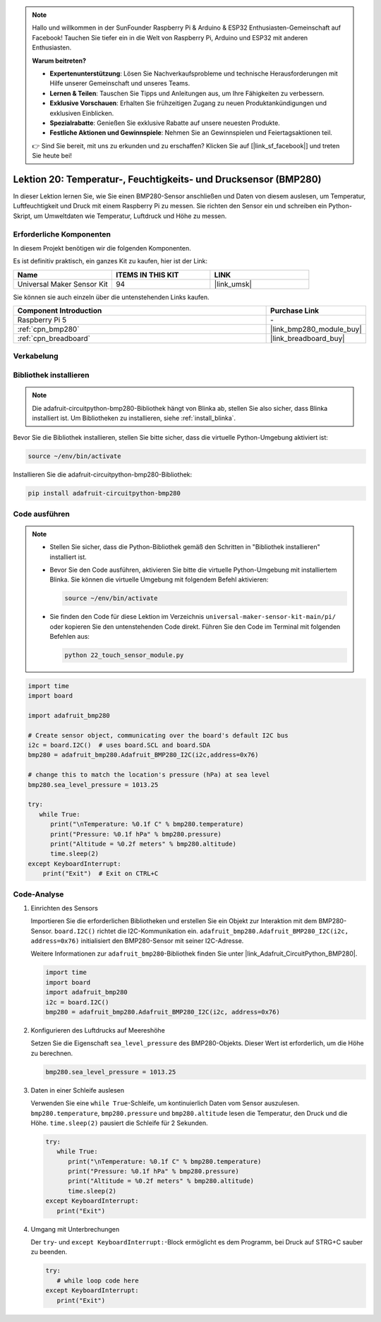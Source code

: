 .. note::

   Hallo und willkommen in der SunFounder Raspberry Pi & Arduino & ESP32 Enthusiasten-Gemeinschaft auf Facebook! Tauchen Sie tiefer ein in die Welt von Raspberry Pi, Arduino und ESP32 mit anderen Enthusiasten.

   **Warum beitreten?**

   - **Expertenunterstützung**: Lösen Sie Nachverkaufsprobleme und technische Herausforderungen mit Hilfe unserer Gemeinschaft und unseres Teams.
   - **Lernen & Teilen**: Tauschen Sie Tipps und Anleitungen aus, um Ihre Fähigkeiten zu verbessern.
   - **Exklusive Vorschauen**: Erhalten Sie frühzeitigen Zugang zu neuen Produktankündigungen und exklusiven Einblicken.
   - **Spezialrabatte**: Genießen Sie exklusive Rabatte auf unsere neuesten Produkte.
   - **Festliche Aktionen und Gewinnspiele**: Nehmen Sie an Gewinnspielen und Feiertagsaktionen teil.

   👉 Sind Sie bereit, mit uns zu erkunden und zu erschaffen? Klicken Sie auf [|link_sf_facebook|] und treten Sie heute bei!

.. _pi_lesson20_bmp280:

Lektion 20: Temperatur-, Feuchtigkeits- und Drucksensor (BMP280)
====================================================================

In dieser Lektion lernen Sie, wie Sie einen BMP280-Sensor anschließen und Daten von diesem auslesen, um Temperatur, Luftfeuchtigkeit und Druck mit einem Raspberry Pi zu messen. Sie richten den Sensor ein und schreiben ein Python-Skript, um Umweltdaten wie Temperatur, Luftdruck und Höhe zu messen.

Erforderliche Komponenten
----------------------------

In diesem Projekt benötigen wir die folgenden Komponenten.

Es ist definitiv praktisch, ein ganzes Kit zu kaufen, hier ist der Link:

.. list-table::
    :widths: 20 20 20
    :header-rows: 1

    *   - Name	
        - ITEMS IN THIS KIT
        - LINK
    *   - Universal Maker Sensor Kit
        - 94
        - |link_umsk|

Sie können sie auch einzeln über die untenstehenden Links kaufen.

.. list-table::
    :widths: 30 10
    :header-rows: 1

    *   - Component Introduction
        - Purchase Link

    *   - Raspberry Pi 5
        - \-
    *   - :ref:`cpn_bmp280`
        - |link_bmp280_module_buy|
    *   - :ref:`cpn_breadboard`
        - |link_breadboard_buy|

Verkabelung
---------------------------

.. image:: img/Lesson_20_bmp280_pi_bb.png
    :width: 100%

Bibliothek installieren
---------------------------

.. note::
    Die adafruit-circuitpython-bmp280-Bibliothek hängt von Blinka ab, stellen Sie also sicher, dass Blinka installiert ist. Um Bibliotheken zu installieren, siehe :ref:`install_blinka`.

Bevor Sie die Bibliothek installieren, stellen Sie bitte sicher, dass die virtuelle Python-Umgebung aktiviert ist:

.. code-block:: bash

   source ~/env/bin/activate

Installieren Sie die adafruit-circuitpython-bmp280-Bibliothek:

.. code-block:: bash

   pip install adafruit-circuitpython-bmp280


Code ausführen
---------------------------

.. note::
   - Stellen Sie sicher, dass die Python-Bibliothek gemäß den Schritten in "Bibliothek installieren" installiert ist.
   - Bevor Sie den Code ausführen, aktivieren Sie bitte die virtuelle Python-Umgebung mit installiertem Blinka. Sie können die virtuelle Umgebung mit folgendem Befehl aktivieren:

     .. code-block:: bash
  
        source ~/env/bin/activate

   - Sie finden den Code für diese Lektion im Verzeichnis ``universal-maker-sensor-kit-main/pi/`` oder kopieren Sie den untenstehenden Code direkt. Führen Sie den Code im Terminal mit folgenden Befehlen aus:

     .. code-block:: bash
  
        python 22_touch_sensor_module.py


.. code-block:: python

   import time
   import board
   
   import adafruit_bmp280
   
   # Create sensor object, communicating over the board's default I2C bus
   i2c = board.I2C()  # uses board.SCL and board.SDA
   bmp280 = adafruit_bmp280.Adafruit_BMP280_I2C(i2c,address=0x76)
   
   # change this to match the location's pressure (hPa) at sea level
   bmp280.sea_level_pressure = 1013.25
   
   try:
      while True:
         print("\nTemperature: %0.1f C" % bmp280.temperature)
         print("Pressure: %0.1f hPa" % bmp280.pressure)
         print("Altitude = %0.2f meters" % bmp280.altitude)
         time.sleep(2)
   except KeyboardInterrupt:
       print("Exit")  # Exit on CTRL+C


Code-Analyse
---------------------------

#. Einrichten des Sensors

   Importieren Sie die erforderlichen Bibliotheken und erstellen Sie ein Objekt zur Interaktion mit dem BMP280-Sensor. ``board.I2C()`` richtet die I2C-Kommunikation ein. ``adafruit_bmp280.Adafruit_BMP280_I2C(i2c, address=0x76)`` initialisiert den BMP280-Sensor mit seiner I2C-Adresse.

   Weitere Informationen zur ``adafruit_bmp280``-Bibliothek finden Sie unter |link_Adafruit_CircuitPython_BMP280|.

   .. code-block:: python

      import time
      import board
      import adafruit_bmp280
      i2c = board.I2C()
      bmp280 = adafruit_bmp280.Adafruit_BMP280_I2C(i2c, address=0x76)

#. Konfigurieren des Luftdrucks auf Meereshöhe

   Setzen Sie die Eigenschaft ``sea_level_pressure`` des BMP280-Objekts. Dieser Wert ist erforderlich, um die Höhe zu berechnen.

   .. code-block:: python

      bmp280.sea_level_pressure = 1013.25

#. Daten in einer Schleife auslesen

   Verwenden Sie eine ``while True``-Schleife, um kontinuierlich Daten vom Sensor auszulesen. ``bmp280.temperature``, ``bmp280.pressure`` und ``bmp280.altitude`` lesen die Temperatur, den Druck und die Höhe. ``time.sleep(2)`` pausiert die Schleife für 2 Sekunden.

   .. code-block:: python

      try:
         while True:
            print("\nTemperature: %0.1f C" % bmp280.temperature)
            print("Pressure: %0.1f hPa" % bmp280.pressure)
            print("Altitude = %0.2f meters" % bmp280.altitude)
            time.sleep(2)
      except KeyboardInterrupt:
         print("Exit")

#. Umgang mit Unterbrechungen

   Der ``try``- und ``except KeyboardInterrupt:``-Block ermöglicht es dem Programm, bei Druck auf STRG+C sauber zu beenden.

   .. code-block:: python

      try:
         # while loop code here
      except KeyboardInterrupt:
         print("Exit")